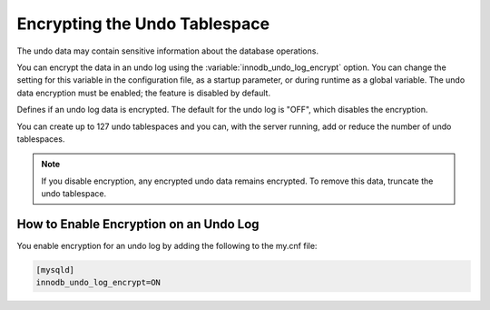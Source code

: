 .. _undo-tablespace-encryption:

================================================================================
Encrypting the Undo Tablespace
================================================================================

The undo data may contain sensitive information about the database operations.

You can encrypt the data in an undo log using the
:variable:`innodb_undo_log_encrypt` option. You can change the setting for this variable
in the configuration file, as a startup parameter, or during runtime as a global
variable. The undo data encryption must be enabled; the feature
is disabled by default.

.. variable:: innodb_undo_log_encrypt

    :cli: ``--innodb_undo-log_encrypt``
    :dyn: Yes
    :scope: Global
    :vartype: Boolean
    :default: OFF

Defines if an undo log data is encrypted. The default for the undo log is
"OFF", which disables the encryption.

You can create up to 127 undo tablespaces and you can, with the server
running, add or reduce the number of undo tablespaces.

.. note::

    If you disable encryption, any encrypted undo data remains encrypted. To
    remove this data, truncate the undo tablespace.

.. seealso::

  |MySQL| Documentation
  
    `innodb_undo_log_encrypt
    <https://dev.mysql.com/doc/refman/8.0/en/innodb-parameters.html#sysvar_innodb_undo_log_encrypt>`__

How to Enable Encryption on an Undo Log
----------------------------------------

You enable encryption for an undo log by adding the following to the my.cnf
file:

.. code-block:: MySQL

  [mysqld]
  innodb_undo_log_encrypt=ON

.. seealso::

    :ref:`encrypting-redo-log`
